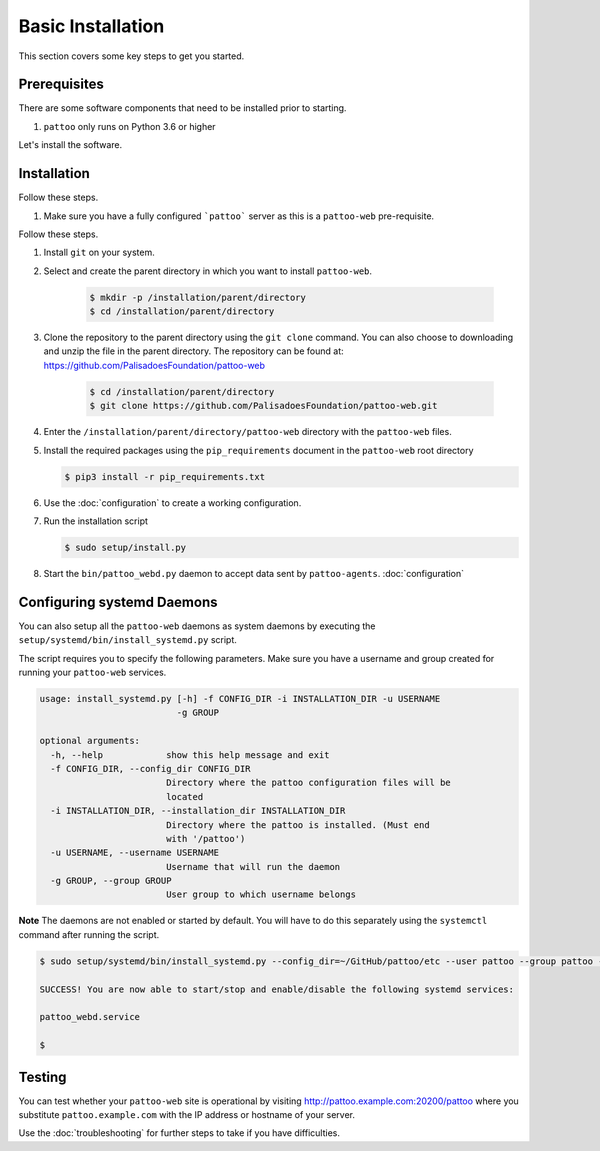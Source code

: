 
Basic Installation
==================

This section covers some key steps to get you started.

Prerequisites
-------------

There are some software components that need to be installed prior to starting.

#. ``pattoo`` only runs on Python 3.6 or higher

Let's install the software.

Installation
------------

Follow these steps.

#. Make sure you have a fully configured ```pattoo``` server as this is a ``pattoo-web`` pre-requisite.

Follow these steps.

#. Install ``git`` on your system.
#. Select and create the parent directory in which you want to install ``pattoo-web``.

    .. code-block:: bash

       $ mkdir -p /installation/parent/directory
       $ cd /installation/parent/directory

#. Clone the repository to the parent directory using the ``git clone`` command. You can also choose to downloading and unzip the file in the parent directory. The repository can be found at: https://github.com/PalisadoesFoundation/pattoo-web

    .. code-block:: bash

       $ cd /installation/parent/directory
       $ git clone https://github.com/PalisadoesFoundation/pattoo-web.git

#. Enter the ``/installation/parent/directory/pattoo-web`` directory with the ``pattoo-web`` files.
#. Install the required packages using the ``pip_requirements`` document in the ``pattoo-web`` root directory

   .. code-block:: bash

      $ pip3 install -r pip_requirements.txt

#. Use the :doc:`configuration` to create a working configuration.
#. Run the installation script

   .. code-block:: bash

      $ sudo setup/install.py

#. Start the ``bin/pattoo_webd.py`` daemon to accept data sent by ``pattoo-agents``. :doc:`configuration`


Configuring systemd Daemons
---------------------------

You can also setup all the ``pattoo-web`` daemons as system daemons by executing the ``setup/systemd/bin/install_systemd.py`` script.

The script requires you to specify the following parameters. Make sure you have a username and group created for running your ``pattoo-web`` services.

.. code-block:: bash

    usage: install_systemd.py [-h] -f CONFIG_DIR -i INSTALLATION_DIR -u USERNAME
                              -g GROUP

    optional arguments:
      -h, --help            show this help message and exit
      -f CONFIG_DIR, --config_dir CONFIG_DIR
                            Directory where the pattoo configuration files will be
                            located
      -i INSTALLATION_DIR, --installation_dir INSTALLATION_DIR
                            Directory where the pattoo is installed. (Must end
                            with '/pattoo')
      -u USERNAME, --username USERNAME
                            Username that will run the daemon
      -g GROUP, --group GROUP
                            User group to which username belongs

**Note** The daemons are not enabled or started by default. You will have to do this separately using the ``systemctl`` command after running the script.


.. code-block:: bash

   $ sudo setup/systemd/bin/install_systemd.py --config_dir=~/GitHub/pattoo/etc --user pattoo --group pattoo --install ~/GitHub/pattoo

   SUCCESS! You are now able to start/stop and enable/disable the following systemd services:

   pattoo_webd.service

   $

Testing
-------

You can test whether your ``pattoo-web`` site is operational by visiting http://pattoo.example.com:20200/pattoo where you substitute ``pattoo.example.com`` with the IP address or hostname of your server.

Use the :doc:`troubleshooting` for further steps to take if you have difficulties.
